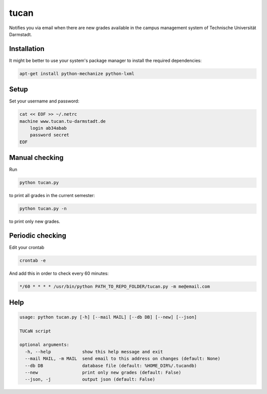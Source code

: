 tucan
-----

Notifies you via email when there are new grades available in
the campus management system of Technische Universität Darmstadt.

Installation
````````````

It might be better to use your system's package manager to install
the required dependencies:

.. code:: bash

    apt-get install python-mechanize python-lxml


Setup
`````

Set your username and password:

.. code:: bash

    cat << EOF >> ~/.netrc
    machine www.tucan.tu-darmstadt.de
        login ab34abab
        password secret
    EOF

Manual checking
```````````````

Run

.. code:: bash

    python tucan.py

to print all grades in the current semester:

.. code:: bash

    python tucan.py -n

to print only new grades.

Periodic checking
`````````````````

Edit your crontab

.. code:: bash

    crontab -e

And add this in order to check every 60 minutes:

.. code:: bash

    */60 * * * * /usr/bin/python PATH_TO_REPO_FOLDER/tucan.py -m me@email.com

Help
````

.. code:: text

    usage: python tucan.py [-h] [--mail MAIL] [--db DB] [--new] [--json]

    TUCaN script

    optional arguments:
      -h, --help            show this help message and exit
      --mail MAIL, -m MAIL  send email to this address on changes (default: None)
      --db DB               database file (default: %HOME_DIR%/.tucandb)
      --new                 print only new grades (default: False)
      --json, -j            output json (default: False)
